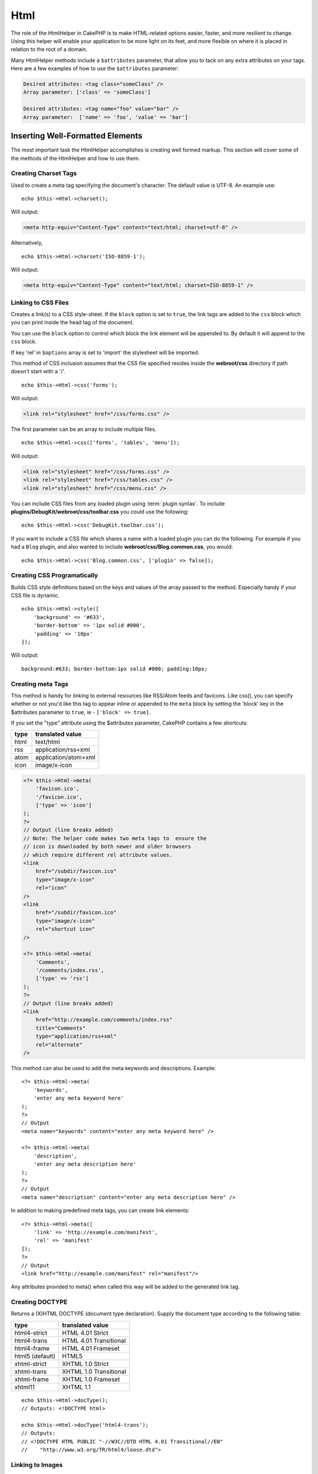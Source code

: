 Html
####

.. php:namespace:: Cake\View\Helper

.. php:class:: HtmlHelper(View $view, array $config = [])

The role of the HtmlHelper in CakePHP is to make HTML-related
options easier, faster, and more resilient to change. Using this
helper will enable your application to be more light on its feet,
and more flexible on where it is placed in relation to the root of
a domain.

Many HtmlHelper methods include a ``$attributes`` parameter,
that allow you to tack on any extra attributes on your tags. Here
are a few examples of how to use the ``$attributes`` parameter:

.. code-block:: html

    Desired attributes: <tag class="someClass" />
    Array parameter: ['class' => 'someClass']

    Desired attributes: <tag name="foo" value="bar" />
    Array parameter:  ['name' => 'foo', 'value' => 'bar']

Inserting Well-Formatted Elements
=================================

The most important task the HtmlHelper accomplishes is creating
well formed markup. This section will cover some of the
methods of the HtmlHelper and how to use them.

Creating Charset Tags
---------------------

.. php:method:: charset($charset=null)

Used to create a meta tag specifying the document's character. The default value
is UTF-8. An example use::

    echo $this->Html->charset();

Will output:

.. code-block:: html

    <meta http-equiv="Content-Type" content="text/html; charset=utf-8" />

Alternatively, ::

    echo $this->Html->charset('ISO-8859-1');

Will output:

.. code-block:: html

    <meta http-equiv="Content-Type" content="text/html; charset=ISO-8859-1" />

Linking to CSS Files
--------------------

.. php:method:: css(mixed $path, array $options = [])

Creates a link(s) to a CSS style-sheet. If the ``block`` option is set to
``true``, the link tags are added to the ``css`` block which you can print
inside the head tag of the document.

You can use the ``block`` option to control which block the link element
will be appended to. By default it will append to the ``css`` block.

If key 'rel' in ``$options`` array is set to 'import' the stylesheet will be imported.

This method of CSS inclusion assumes that the CSS file specified
resides inside the **webroot/css** directory if path doesn't start with a '/'. ::

    echo $this->Html->css('forms');

Will output:

.. code-block:: html

    <link rel="stylesheet" href="/css/forms.css" />

The first parameter can be an array to include multiple files. ::

    echo $this->Html->css(['forms', 'tables', 'menu']);

Will output:

.. code-block:: html

    <link rel="stylesheet" href="/css/forms.css" />
    <link rel="stylesheet" href="/css/tables.css" />
    <link rel="stylesheet" href="/css/menu.css" />

You can include CSS files from any loaded plugin using
:term:`plugin syntax`. To include **plugins/DebugKit/webroot/css/toolbar.css**
you could use the following::

    echo $this->Html->css('DebugKit.toolbar.css');

If you want to include a CSS file which shares a name with a loaded
plugin you can do the following. For example if you had a ``Blog`` plugin,
and also wanted to include **webroot/css/Blog.common.css**, you would::

    echo $this->Html->css('Blog.common.css', ['plugin' => false]);

Creating CSS Programatically
----------------------------

.. php:method:: style(array $data, boolean $oneline = true)

Builds CSS style definitions based on the keys and values of the
array passed to the method. Especially handy if your CSS file is
dynamic. ::

    echo $this->Html->style([
        'background' => '#633',
        'border-bottom' => '1px solid #000',
        'padding' => '10px'
    ]);

Will output::

    background:#633; border-bottom:1px solid #000; padding:10px;

Creating meta Tags
------------------

.. php:method:: meta(string|array $type, string $url = null, array $options = [])

This method is handy for linking to external resources like RSS/Atom feeds
and favicons. Like css(), you can specify whether or not you'd like this tag
to appear inline or appended to the ``meta`` block by setting the 'block'
key in the $attributes parameter to ``true``, ie - ``['block' => true]``.

If you set the "type" attribute using the $attributes parameter,
CakePHP contains a few shortcuts:

======== ======================
 type     translated value
======== ======================
html     text/html
rss      application/rss+xml
atom     application/atom+xml
icon     image/x-icon
======== ======================

.. code-block:: php

    <?= $this->Html->meta(
        'favicon.ico',
        '/favicon.ico',
        ['type' => 'icon']
    );
    ?>
    // Output (line breaks added)
    // Note: The helper code makes two meta tags to  ensure the
    // icon is downloaded by both newer and older browsers
    // which require different rel attribute values.
    <link
        href="/subdir/favicon.ico" 
        type="image/x-icon" 
        rel="icon"
    />
    <link
        href="/subdir/favicon.ico" 
        type="image/x-icon" 
        rel="shortcut icon"
    />
    
    <?= $this->Html->meta(
        'Comments',
        '/comments/index.rss',
        ['type' => 'rss']
    );
    ?>
    // Output (line breaks added)
    <link
        href="http://example.com/comments/index.rss"
        title="Comments"
        type="application/rss+xml"
        rel="alternate"
    />

This method can also be used to add the meta keywords and
descriptions. Example::

    <?= $this->Html->meta(
        'keywords',
        'enter any meta keyword here'
    );
    ?>
    // Output
    <meta name="keywords" content="enter any meta keyword here" />

    <?= $this->Html->meta(
        'description',
        'enter any meta description here'
    );
    ?>
    // Output
    <meta name="description" content="enter any meta description here" />

In addition to making predefined meta tags, you can create link elements::

    <?= $this->Html->meta([
        'link' => 'http://example.com/manifest',
        'rel' => 'manifest'
    ]);
    ?>
    // Output
    <link href="http://example.com/manifest" rel="manifest"/>

Any attributes provided to meta() when called this way will be added to the
generated link tag.

Creating DOCTYPE
----------------

.. php:method:: docType(string $type = 'html5')

Returns a (X)HTML DOCTYPE (document type declaration). Supply the document
type according to the following table:

+--------------------------+----------------------------------+
| type                     | translated value                 |
+==========================+==================================+
| html4-strict             | HTML 4.01 Strict                 |
+--------------------------+----------------------------------+
| html4-trans              | HTML 4.01 Transitional           |
+--------------------------+----------------------------------+
| html4-frame              | HTML 4.01 Frameset               |
+--------------------------+----------------------------------+
| html5 (default)          | HTML5                            |
+--------------------------+----------------------------------+
| xhtml-strict             | XHTML 1.0 Strict                 |
+--------------------------+----------------------------------+
| xhtml-trans              | XHTML 1.0 Transitional           |
+--------------------------+----------------------------------+
| xhtml-frame              | XHTML 1.0 Frameset               |
+--------------------------+----------------------------------+
| xhtml11                  | XHTML 1.1                        |
+--------------------------+----------------------------------+

::

    echo $this->Html->docType();
    // Outputs: <!DOCTYPE html>

    echo $this->Html->docType('html4-trans');
    // Outputs:
    // <!DOCTYPE HTML PUBLIC "-//W3C//DTD HTML 4.01 Transitional//EN"
    //    "http://www.w3.org/TR/html4/loose.dtd">

Linking to Images
-----------------

.. php:method:: image(string $path, array $options = [])

Creates a formatted image tag. The path supplied should be relative
to **webroot/img/**. ::

    echo $this->Html->image('cake_logo.png', ['alt' => 'CakePHP']);

Will output:

.. code-block:: html

    <img src="/img/cake_logo.png" alt="CakePHP" />

To create an image link specify the link destination using the
``url`` option in ``$attributes``. ::

    echo $this->Html->image("recipes/6.jpg", [
        "alt" => "Brownies",
        'url' => ['controller' => 'Recipes', 'action' => 'view', 6]
    ]);

Will output:

.. code-block:: html

    <a href="/recipes/view/6">
        <img src="/img/recipes/6.jpg" alt="Brownies" />
    </a>

If you are creating images in emails, or want absolute paths to images you
can use the ``fullBase`` option::

    echo $this->Html->image("logo.png", ['fullBase' => true]);

Will output:

.. code-block:: html

    <img src="http://example.com/img/logo.jpg" alt="" />

You can include image files from any loaded plugin using
:term:`plugin syntax`. To include **plugins/DebugKit/webroot/img/icon.png**
You could use the following::

    echo $this->Html->image('DebugKit.icon.png');

If you want to include an image file which shares a name with a loaded
plugin you can do the following. For example if you had a ``Blog`` plugin,
and also wanted to include **webroot/img/Blog.icon.png**, you would::

    echo $this->Html->image('Blog.icon.png', ['plugin' => false]);

If you would like the prefix of the URL to not be ``/img``, you can override this setting by specifying the prefix in the ``$options`` array ::

    echo $this->Html->image("logo.png", ['pathPrefix' => '']);

Will output:

.. code-block:: html

    <img src="logo.jpg" alt="" />


Creating Links
--------------

.. php:method:: link(string $title, mixed $url = null, array $options = [])

General purpose method for creating HTML links. Use ``$options`` to
specify attributes for the element and whether or not the
``$title`` should be escaped. ::

    echo $this->Html->link(
        'Enter',
        '/pages/home',
        ['class' => 'button', 'target' => '_blank']
    );

Will output:

.. code-block:: html

    <a href="/pages/home" class="button" target="_blank">Enter</a>

Use ``'_full'=>true`` option for absolute URLs::

    echo $this->Html->link(
        'Dashboard',
        ['controller' => 'Dashboards', 'action' => 'index', '_full' => true]
    );

Will output:

.. code-block:: html

    <a href="http://www.yourdomain.com/dashboards/index">Dashboard</a>

Specify ``confirm`` key in options to display a JavaScript ``confirm()``
dialog::

    echo $this->Html->link(
        'Delete',
        ['controller' => 'Recipes', 'action' => 'delete', 6],
        ['confirm' => 'Are you sure you wish to delete this recipe?']
    );

Will output:

.. code-block:: html

    <a href="/recipes/delete/6"
        onclick="return confirm(
            'Are you sure you wish to delete this recipe?'
        );">
        Delete
    </a>

Query strings can also be created with ``link()``. ::

    echo $this->Html->link('View image', [
        'controller' => 'Images',
        'action' => 'view',
        1,
        '?' => ['height' => 400, 'width' => 500]
    ]);

Will output:

.. code-block:: html

    <a href="/images/view/1?height=400&width=500">View image</a>

HTML special characters in ``$title`` will be converted to HTML
entities. To disable this conversion, set the escape option to
``false`` in the ``$options`` array. ::

    echo $this->Html->link(
        $this->Html->image("recipes/6.jpg", ["alt" => "Brownies"]),
        "recipes/view/6",
        ['escape' => false]
    );

Will output:

.. code-block:: html

    <a href="/recipes/view/6">
        <img src="/img/recipes/6.jpg" alt="Brownies" />
    </a>

Setting ``escape`` to ``false`` will also disable escaping of attributes of the
link. You can use the option ``escapeTitle`` to disable just
escaping of title and not the attributes. ::

    echo $this->Html->link(
        $this->Html->image('recipes/6.jpg', ['alt' => 'Brownies']),
        'recipes/view/6',
        ['escapeTitle' => false, 'title' => 'hi "howdy"']
    );

Will output:

.. code-block:: html

    <a href="/recipes/view/6" title="hi &quot;howdy&quot;">
        <img src="/img/recipes/6.jpg" alt="Brownies" />
    </a>

Also check :php:meth:`Cake\\View\\Helper\\UrlHelper::build()` method
for more examples of different types of URLs.

Linking to Videos and Audio Files
---------------------------------

.. php:method:: media(string|array $path, array $options)

Options:

- ``type`` Type of media element to generate, valid values are "audio"
  or "video". If type is not provided media type is guessed based on
  file's mime type.
- ``text`` Text to include inside the video tag
- ``pathPrefix`` Path prefix to use for relative URLs, defaults to
  'files/'
- ``fullBase`` If provided the src attribute will get a full address
  including domain name

Returns a formatted audio/video tag:

.. code-block:: php

    <?= $this->Html->media('audio.mp3') ?>

    // Output
    <audio src="/files/audio.mp3"></audio>

    <?= $this->Html->media('video.mp4', [
        'fullBase' => true,
        'text' => 'Fallback text'
    ]) ?>

    // Output
    <video src="http://www.somehost.com/files/video.mp4">Fallback text</video>

   <?= $this->Html->media(
        ['video.mp4', ['src' => 'video.ogg', 'type' => "video/ogg; codecs='theora, vorbis'"]],
        ['autoplay']
    ) ?>

    // Output
    <video autoplay="autoplay">
        <source src="/files/video.mp4" type="video/mp4"/>
        <source src="/files/video.ogg" type="video/ogg;
            codecs='theora, vorbis'"/>
    </video>

Linking to Javascript Files
---------------------------

.. php:method:: script(mixed $url, mixed $options)

Include a script file(s), contained either locally or as a remote URL.

By default, script tags are added to the document inline. If you override
this by setting ``$options['block']`` to ``true``, the script tags will instead
be added to the ``script`` block which you can print elsewhere in the document.
If you wish to override which block name is used, you can do so by setting
``$options['block']``.

``$options['once']`` controls whether or
not you want to include this script once per request or more than
once. This defaults to ``true``.

You can use $options to set additional properties to the
generated script tag. If an array of script tags is used, the
attributes will be applied to all of the generated script tags.

This method of JavaScript file inclusion assumes that the
JavaScript file specified resides inside the **webroot/js**
directory::

    echo $this->Html->script('scripts');

Will output:

.. code-block:: html

    <script src="/js/scripts.js"></script>

You can link to files with absolute paths as well to link files
that are not in **webroot/js**::

    echo $this->Html->script('/otherdir/script_file');

You can also link to a remote URL::

    echo $this->Html->script('http://code.jquery.com/jquery.min.js');

Will output:

.. code-block:: html

    <script src="http://code.jquery.com/jquery.min.js"></script>

The first parameter can be an array to include multiple files. ::

    echo $this->Html->script(['jquery', 'wysiwyg', 'scripts']);

Will output:

.. code-block:: html

    <script src="/js/jquery.js"></script>
    <script src="/js/wysiwyg.js"></script>
    <script src="/js/scripts.js"></script>

You can append the script tag to a specific block using the ``block``
option::

    echo $this->Html->script('wysiwyg', ['block' => 'scriptBottom']);

In your layout you can output all the script tags added to 'scriptBottom'::

    echo $this->fetch('scriptBottom');

You can include script files from any loaded plugin using
:term:`plugin syntax`. To include **plugins/DebugKit/webroot/js/toolbar.js**
You could use the following::

    echo $this->Html->script('DebugKit.toolbar.js');

If you want to include a script file which shares a name with a loaded
plugin you can do the following. For example if you had a ``Blog`` plugin,
and also wanted to include **webroot/js/Blog.plugins.js**, you would::

    echo $this->Html->script('Blog.plugins.js', ['plugin' => false]);

Creating Inline Javascript Blocks
---------------------------------

.. php:method:: scriptBlock($code, $options = [])

To generate Javascript blocks from PHP view code, you can use one of the script
block methods. Scripts can either be output in place, or buffered into a block::

    // Define a script block all at once, with the defer attribute.
    $this->Html->scriptBlock('alert("hi")', ['defer' => true]);

    // Buffer a script block to be output later.
    $this->Html->scriptBlock('alert("hi")', ['block' => true]);

.. php:method:: scriptStart($options = [])
.. php:method:: scriptEnd()

You can use the ``scriptStart()`` method to create a capturing block that will
output into a ``<script>`` tag. Captured script snippets can be output inline,
or buffered into a block::

    // Append into the 'script' block.
    $this->Html->scriptStart(['block' => true]);
    echo "alert('I am in the JavaScript');";
    $this->Html->scriptEnd();

Once you have buffered javascript, you can output it as you would any other
:ref:`View Block <view-blocks>`::

    // In your layout
    echo $this->fetch('script');

Creating Nested Lists
---------------------

.. php:method:: nestedList(array $list, array $options = [], array $itemOptions = [])

Build a nested list (UL/OL) out of an associative array::

    $list = [
        'Languages' => [
            'English' => [
                'American',
                'Canadian',
                'British',
            ],
            'Spanish',
            'German',
        ]
    ];
    echo $this->Html->nestedList($list);

Output:

.. code-block:: html

    // Output (minus the whitespace)
    <ul>
        <li>Languages
            <ul>
                <li>English
                    <ul>
                        <li>American</li>
                        <li>Canadian</li>
                        <li>British</li>
                    </ul>
                </li>
                <li>Spanish</li>
                <li>German</li>
            </ul>
        </li>
    </ul>

Creating Table Headings
-----------------------

.. php:method:: tableHeaders(array $names, array $trOptions = null, array $thOptions = null)

Creates a row of table header cells to be placed inside of <table>
tags. ::

    echo $this->Html->tableHeaders(['Date', 'Title', 'Active']);

Output:

.. code-block:: html

    <tr>
        <th>Date</th>
        <th>Title</th>
        <th>Active</th>
    </tr>

::

    echo $this->Html->tableHeaders(
        ['Date', 'Title','Active'],
        ['class' => 'status'],
        ['class' => 'product_table']
    );

Output:

.. code-block:: html

    <tr class="status">
         <th class="product_table">Date</th>
         <th class="product_table">Title</th>
         <th class="product_table">Active</th>
    </tr>

You can set attributes per column, these are used instead of the
defaults provided in the ``$thOptions``::

    echo $this->Html->tableHeaders([
        'id',
        ['Name' => ['class' => 'highlight']],
        ['Date' => ['class' => 'sortable']]
    ]);

Output:

.. code-block:: html

    <tr>
        <th>id</th>
        <th class="highlight">Name</th>
        <th class="sortable">Date</th>
    </tr>

Creating Table Cells
--------------------

.. php:method:: tableCells(array $data, array $oddTrOptions = null, array $evenTrOptions = null, $useCount = false, $continueOddEven = true)

Creates table cells, in rows, assigning <tr> attributes differently
for odd- and even-numbered rows. Wrap a single table cell within an
[] for specific <td>-attributes. ::

    echo $this->Html->tableCells([
        ['Jul 7th, 2007', 'Best Brownies', 'Yes'],
        ['Jun 21st, 2007', 'Smart Cookies', 'Yes'],
        ['Aug 1st, 2006', 'Anti-Java Cake', 'No'],
    ]);

Output:

.. code-block:: html

    <tr><td>Jul 7th, 2007</td><td>Best Brownies</td><td>Yes</td></tr>
    <tr><td>Jun 21st, 2007</td><td>Smart Cookies</td><td>Yes</td></tr>
    <tr><td>Aug 1st, 2006</td><td>Anti-Java Cake</td><td>No</td></tr>

::

    echo $this->Html->tableCells([
        ['Jul 7th, 2007', ['Best Brownies', ['class' => 'highlight']] , 'Yes'],
        ['Jun 21st, 2007', 'Smart Cookies', 'Yes'],
        ['Aug 1st, 2006', 'Anti-Java Cake', ['No', ['id' => 'special']]],
    ]);

Output:

.. code-block:: html

    <tr>
        <td>
            Jul 7th, 2007
        </td>
        <td class="highlight">
            Best Brownies
        </td>
        <td>
            Yes
        </td>
    </tr>
    <tr>
        <td>
            Jun 21st, 2007
        </td>
        <td>
            Smart Cookies
        </td>
        <td>
            Yes
        </td>
    </tr>
    <tr>
        <td>
            Aug 1st, 2006
        </td>
        <td>
            Anti-Java Cake
        </td>
        <td id="special">
            No
        </td>
    </tr>

::

    echo $this->Html->tableCells(
        [
            ['Red', 'Apple'],
            ['Orange', 'Orange'],
            ['Yellow', 'Banana'],
        ],
        ['class' => 'darker']
    );

Output:

.. code-block:: html

    <tr class="darker"><td>Red</td><td>Apple</td></tr>
    <tr><td>Orange</td><td>Orange</td></tr>
    <tr class="darker"><td>Yellow</td><td>Banana</td></tr>

Changing the Tags Output by HtmlHelper
======================================

.. php:method:: setTemplates(array $templates)

Load an array of templates to add/replace templates::

    // Load specific templates.
    $this->Html->setTemplates([
        'javascriptlink' => '<script src="{{url}}" type="text/javascript"{{attrs}}></script>'
    ]);

You can load a configuration file containing templates using the templater
directly::

    // Load a configuration file with templates.
    $this->Html->templater()->load('my_tags');

When loading files of templates, your file should look like::

    <?php
    return [
        'javascriptlink' => '<script src="{{url}}" type="text/javascript"{{attrs}}></script>'
    ];

.. warning::

    Template strings containing a percentage sign (``%``) need special attention,
    you should prefix this character with another percentage so it looks like
    ``%%``. The reason is that internally templates are compiled to be used with
    ``sprintf()``. Example: ``<div style="width:{{size}}%%">{{content}}</div>``

Creating Breadcrumb Trails with HtmlHelper
==========================================

.. php:method:: addCrumb(string $name, string $link = null, mixed $options = null)
.. php:method:: getCrumbs(string $separator = '&raquo;', string $startText = false)
.. php:method:: getCrumbList(array $options = [], $startText = false)

Many applications have breadcrumb trails to ease end user navigations. You can
create a breadcrumb trail in your app with some help from HtmlHelper. To make
bread crumbs, first the following in your layout
template::

    echo $this->Html->getCrumbs(' > ', 'Home');

The ``$startText`` option can also accept an array. This gives more control
over the generated first link::

    echo $this->Html->getCrumbs(' > ', [
        'text' => $this->Html->image('home.png'),
        'url' => ['controller' => 'Pages', 'action' => 'display', 'home'],
        'escape' => false
    ]);

Any keys that are not ``text`` or ``url`` will be passed to
:php:meth:`~HtmlHelper::link()` as the ``$options`` parameter.

Now, in your view you'll want to add the following to start the
breadcrumb trails on each of the pages::

    $this->Html->addCrumb('Users', '/users');
    $this->Html->addCrumb('Add User', ['controller' => 'Users', 'action' => 'add']);

This will add the output of "**Home > Users > Add User**" in your layout where
``getCrumbs`` was added.

You can also fetch the crumbs formatted inside an HTML list::

    echo $this->Html->getCrumbList();

As options you can use regular HTML parameter that fits in the ``<ul>``
(Unordered List) such as ``class`` and for the specific options, you have:
``separator`` (will be between the ``<li>`` elements), ``firstClass`` and
``lastClass`` like::

    echo $this->Html->getCrumbList(
        [
            'firstClass' => false,
            'lastClass' => 'active',
            'class' => 'breadcrumb'
        ],
        'Home'
    );

This method uses :php:meth:`Cake\\View\\Helper\\HtmlHelper::tag()` to generate
list and its elements. Works similar to
:php:meth:`~Cake\\View\\Helper\\HtmlHelper::getCrumbs()`, so it uses options
which every crumb was added with. You can use the ``$startText`` parameter to
provide the first breadcrumb link/text. This is useful when you always want to
include a root link. This option works the same as the ``$startText`` option for
:php:meth:`~Cake\\View\\Helper\\HtmlHelper::getCrumbs()`.

.. meta::
    :title lang=en: HtmlHelper
    :description lang=en: The role of the HtmlHelper in CakePHP is to make HTML-related options easier, faster, and more resilient to change.
    :keywords lang=en: html helper,cakephp css,cakephp script,content type,html image,html link,html tag,script block,script start,html url,cakephp style,cakephp crumbs
